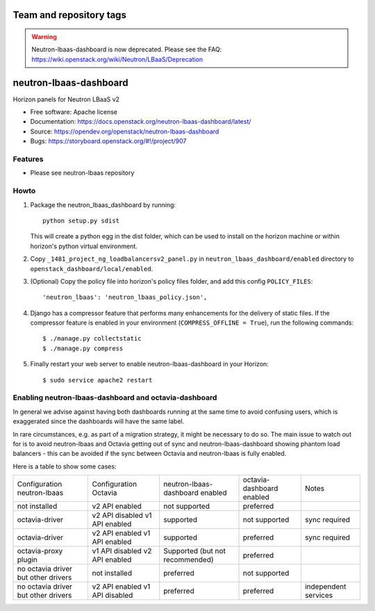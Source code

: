 ========================
Team and repository tags
========================

.. image:: https://governance.openstack.org/tc/badges/neutron-lbaas-dashboard.svg
    :target: https://governance.openstack.org/tc/reference/tags/index.html

.. Change things from this point on

.. warning::
   Neutron-lbaas-dashboard is now deprecated. Please see the FAQ: https://wiki.openstack.org/wiki/Neutron/LBaaS/Deprecation

=======================
neutron-lbaas-dashboard
=======================

Horizon panels for Neutron LBaaS v2

* Free software: Apache license
* Documentation: https://docs.openstack.org/neutron-lbaas-dashboard/latest/
* Source: https://opendev.org/openstack/neutron-lbaas-dashboard
* Bugs: https://storyboard.openstack.org/#!/project/907

Features
--------

* Please see neutron-lbaas repository


Howto
-----

1. Package the neutron_lbaas_dashboard by running::

    python setup.py sdist

   This will create a python egg in the dist folder, which can be used to
   install on the horizon machine or within horizon's python virtual
   environment.

2. Copy ``_1481_project_ng_loadbalancersv2_panel.py`` in
   ``neutron_lbaas_dashboard/enabled`` directory
   to ``openstack_dashboard/local/enabled``.

3. (Optional) Copy the policy file into horizon's policy files folder, and
   add this config ``POLICY_FILES``::

    'neutron_lbaas': 'neutron_lbaas_policy.json',

4. Django has a compressor feature that performs many enhancements for the
   delivery of static files. If the compressor feature is enabled in your
   environment (``COMPRESS_OFFLINE = True``), run the following commands::

    $ ./manage.py collectstatic
    $ ./manage.py compress

5. Finally restart your web server to enable neutron-lbaas-dashboard
   in your Horizon::

    $ sudo service apache2 restart

Enabling neutron-lbaas-dashboard and octavia-dashboard
------------------------------------------------------

In general we advise against having both dashboards running at the same
time to avoid confusing users, which is exaggerated since the dashboards
will have the same label.

In rare circumstances, e.g. as part of a migration strategy, it might be
necessary to do so. The main issue to watch out for is to avoid neutron-lbaas
and Octavia getting out of sync and neutron-lbaas-dashboard showing phantom
load balancers - this can be avoided if the sync between Octavia and
neutron-lbaas is fully enabled.

Here is a table to show some cases:

+---------------+-----------------+----------------+-----------+--------------+
| Configuration | Configuration   | neutron-lbaas- | octavia-  | Notes        |
| neutron-lbaas | Octavia         | dashboard      | dashboard |              |
|               |                 | enabled        | enabled   |              |
+---------------+-----------------+----------------+-----------+--------------+
| not installed | v2 API enabled  | not supported  | preferred |              |
+---------------+-----------------+----------------+-----------+--------------+
| octavia-driver| v2 API disabled | supported      | not       | sync         |
|               | v1 API enabled  |                | supported | required     |
+---------------+-----------------+----------------+-----------+--------------+
| octavia-driver| v2 API enabled  | supported      | preferred | sync         |
|               | v1 API enabled  |                |           | required     |
+---------------+-----------------+----------------+-----------+--------------+
| octavia-proxy | v1 API disabled | Supported (but | preferred |              |
| plugin        | v2 API enabled  | not            |           |              |
|               |                 | recommended)   |           |              |
+---------------+-----------------+----------------+-----------+--------------+
| no octavia    | not installed   | preferred      | not       |              |
| driver but    |                 |                | supported |              |
| other drivers |                 |                |           |              |
+---------------+-----------------+----------------+-----------+--------------+
| no octavia    | v2 API enabled  | preferred      | preferred | independent  |
| driver but    | v1 API disabled |                |           | services     |
| other drivers |                 |                |           |              |
+---------------+-----------------+----------------+-----------+--------------+
